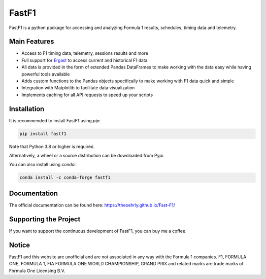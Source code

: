 ======
FastF1
======

FastF1 is a python package for accessing and analyzing Formula 1 results,
schedules, timing data and telemetry.

.. image:: docs/_static/readme.png
    :target: docs/_static/readme.png


Main Features
=============

- Access to F1 timing data, telemetry, sessions results and more
- Full support for `Ergast <http://ergast.com/mrd/>`_ to access current and
  historical F1 data
- All data is provided in the form of extended Pandas DataFrames to make
  working with the data easy while having powerful tools available
- Adds custom functions to the Pandas objects specifically to make working
  with F1 data quick and simple
- Integration with Matplotlib to facilitate data visualization
- Implements caching for all API requests to speed up your scripts


Installation
============

It is recommended to install FastF1 using `pip`:

.. code-block:: bash

   pip install fastf1

Note that Python 3.8 or higher is required.

Alternatively, a wheel or a source distribution can be downloaded from Pypi.

You can also install using `conda`:

.. code-block:: bash

  conda install -c conda-forge fastf1


Documentation
=============

The official documentation can be found here:
`https://theoehrly.github.io/Fast-F1/ <https://theoehrly.github.io/Fast-F1/>`_


Supporting the Project
======================

If you want to support the continuous development of FastF1, you can buy me
a coffee.

.. raw:: html

    <a href="https://www.buymeacoffee.com/fastf1" target="_blank"><img src="https://cdn.buymeacoffee.com/buttons/default-orange.png" alt="Buy Me A Coffee" height="41" width="174"></a>


Notice
======

FastF1 and this website are unofficial and are not associated in any way with
the Formula 1 companies. F1, FORMULA ONE, FORMULA 1, FIA FORMULA ONE WORLD
CHAMPIONSHIP, GRAND PRIX and related marks are trade marks of Formula One
Licensing B.V.
